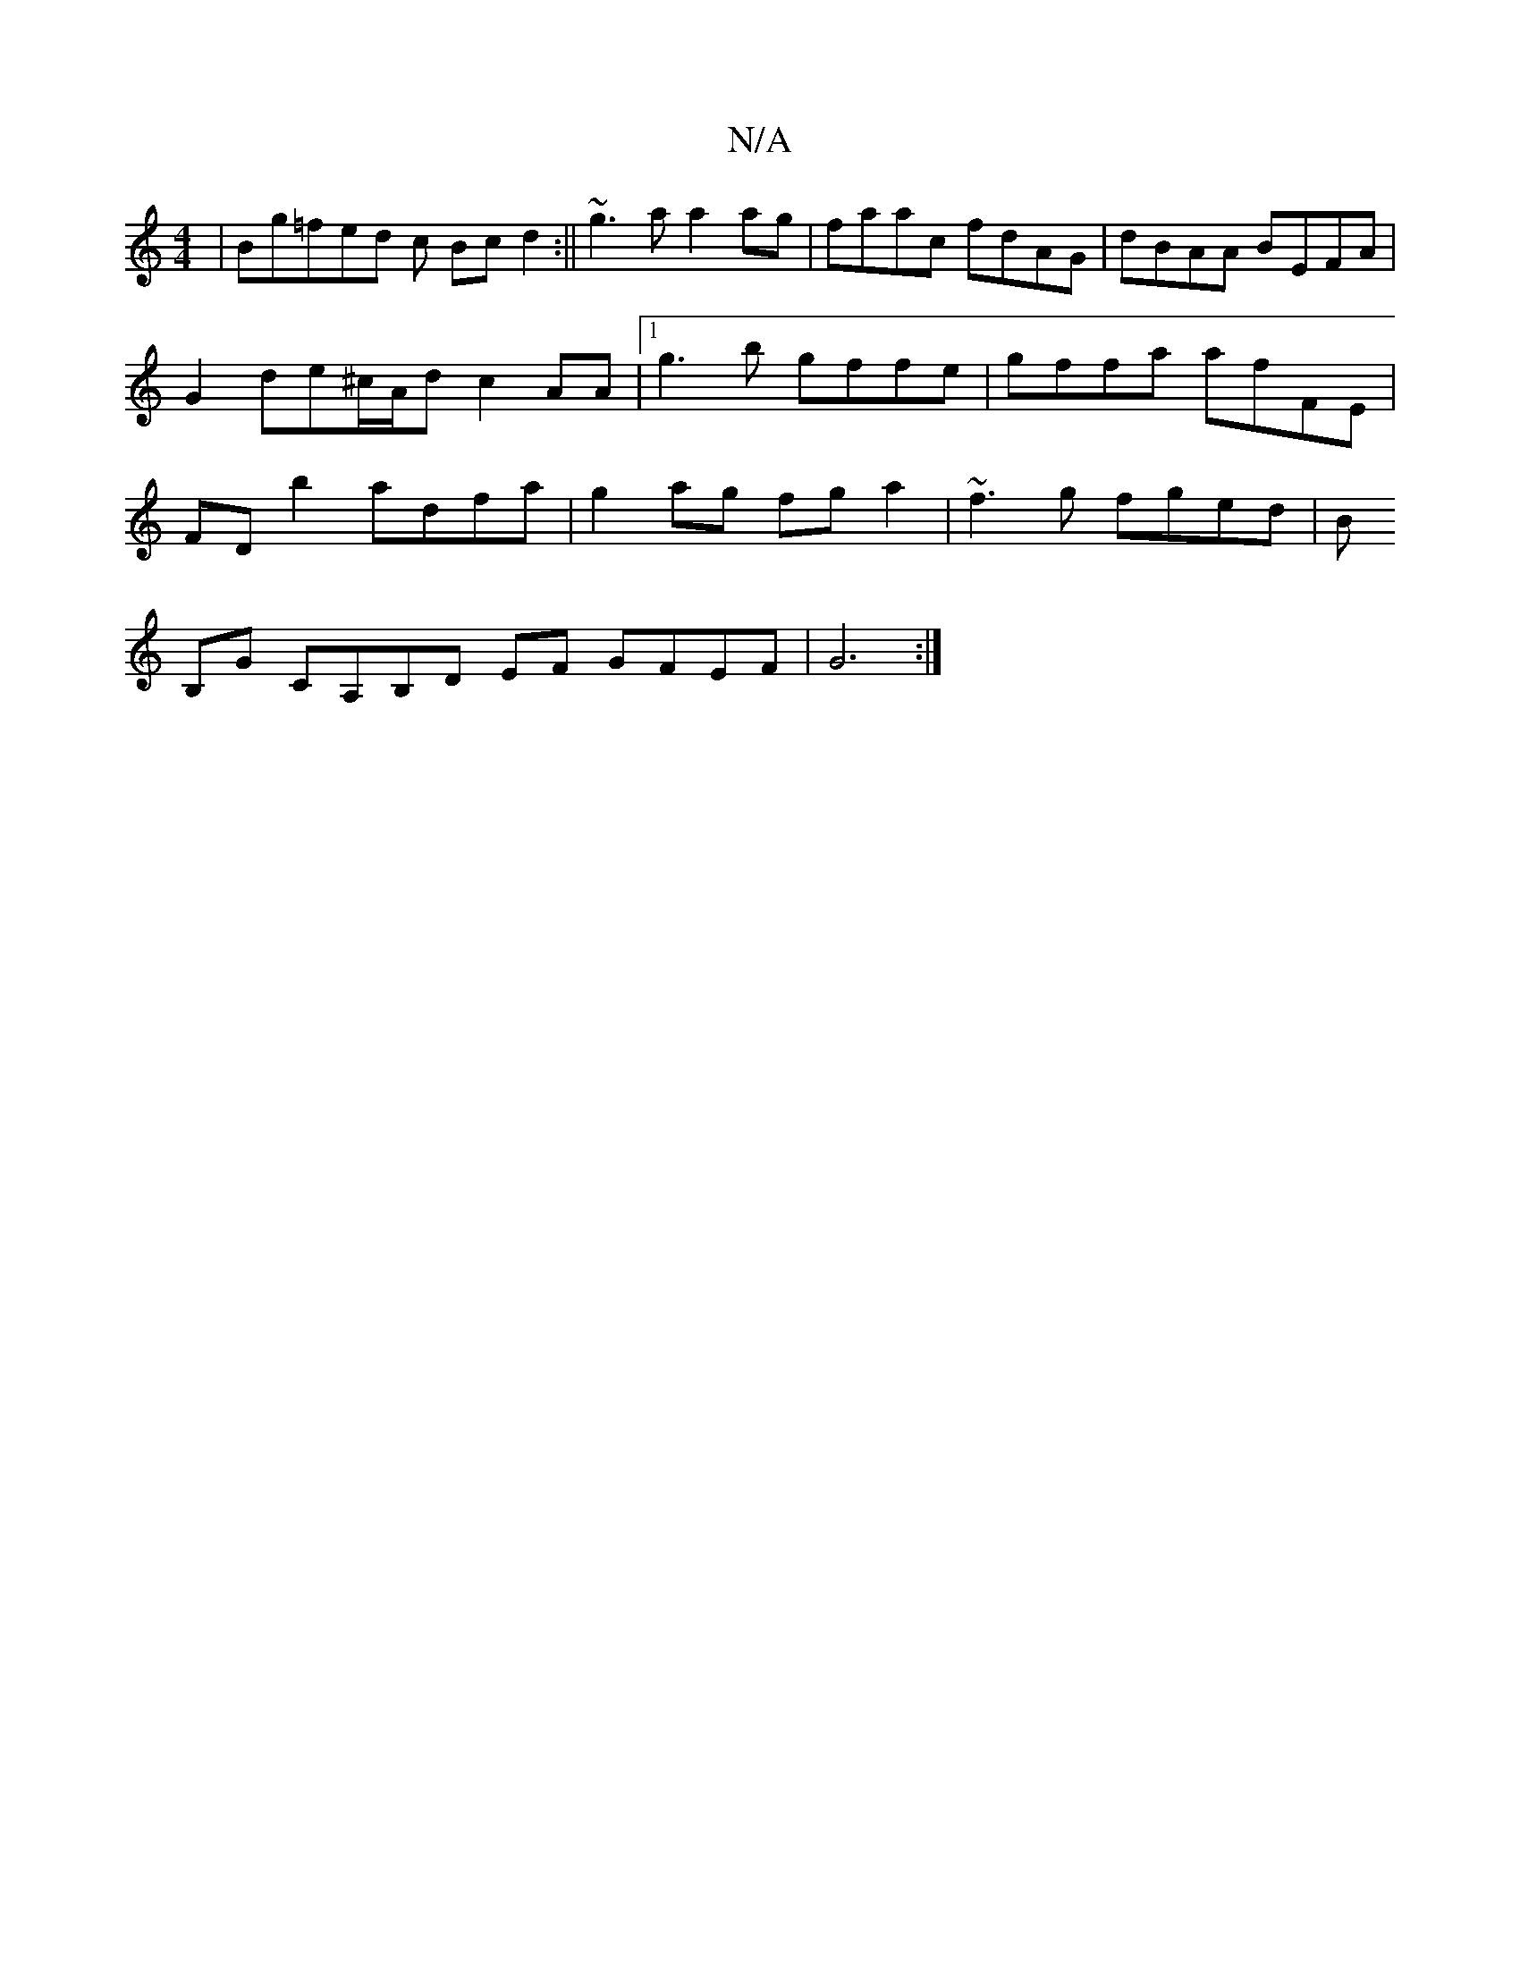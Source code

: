 X:1
T:N/A
M:4/4
R:N/A
K:Cmajor
 | Bg=fed c Bcd2:||
~g3a a2ag|faac fdAG|dBAA BEFA|G2de^c/A/d c2 AA | [1 g3b gffe|gffa afFE | FDb2 adfa | g2ag fg a2 |~f3g fged|B!B,G CA,B,D
EF GFEF |
G6:|

G)GFEg edfd |
g2fd edfa|g2ee ecBe||

A,A,B,E
